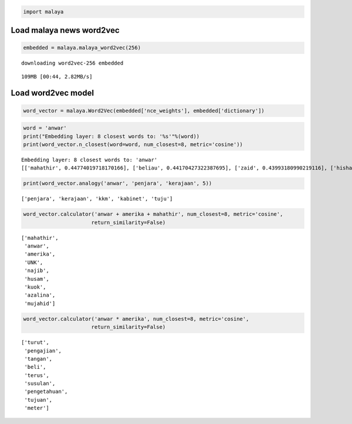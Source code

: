 
.. code:: python

    import malaya

Load malaya news word2vec
-------------------------

.. code:: python

    embedded = malaya.malaya_word2vec(256)


.. parsed-literal::

    downloading word2vec-256 embedded


.. parsed-literal::

    109MB [00:44, 2.82MB/s]


Load word2vec model
-------------------

.. code:: python

    word_vector = malaya.Word2Vec(embedded['nce_weights'], embedded['dictionary'])

.. code:: python

    word = 'anwar'
    print("Embedding layer: 8 closest words to: '%s'"%(word))
    print(word_vector.n_closest(word=word, num_closest=8, metric='cosine'))


.. parsed-literal::

    Embedding layer: 8 closest words to: 'anwar'
    [['mahathir', 0.44774019718170166], ['beliau', 0.44170427322387695], ['zaid', 0.43993180990219116], ['hishammuddin', 0.4343132972717285], ['kuok', 0.43307822942733765], ['husam', 0.43213725090026855], ['anifah', 0.4307258129119873], ['pesakit', 0.4262162446975708]]


.. code:: python

    print(word_vector.analogy('anwar', 'penjara', 'kerajaan', 5))


.. parsed-literal::

    ['penjara', 'kerajaan', 'kkm', 'kabinet', 'tuju']


.. code:: python

    word_vector.calculator('anwar + amerika + mahathir', num_closest=8, metric='cosine',
                          return_similarity=False)




.. parsed-literal::

    ['mahathir',
     'anwar',
     'amerika',
     'UNK',
     'najib',
     'husam',
     'kuok',
     'azalina',
     'mujahid']



.. code:: python

    word_vector.calculator('anwar * amerika', num_closest=8, metric='cosine',
                          return_similarity=False)




.. parsed-literal::

    ['turut',
     'pengajian',
     'tangan',
     'beli',
     'terus',
     'susulan',
     'pengetahuan',
     'tujuan',
     'meter']
